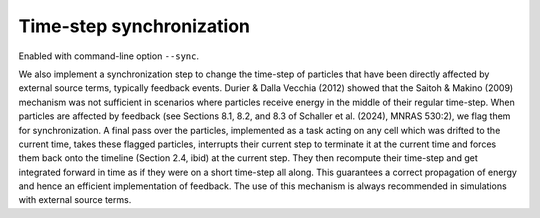 .. Time-step synchronization
   Matthieu Schaller 9th November 2019

.. _time_step_sync:
   
Time-step synchronization
=========================

Enabled with command-line option ``--sync``.

We also implement a synchronization step to change the time-step 
of particles that have been directly affected by external source 
terms, typically feedback events. Durier & Dalla Vecchia (2012) 
showed that the Saitoh & Makino (2009) mechanism was not sufficient 
in scenarios where particles receive energy in the middle of their 
regular time-step. When particles are affected by feedback (see 
Sections 8.1, 8.2, and 8.3 of Schaller et al. (2024), MNRAS 530:2), 
we flag them for synchronization. A final pass over the particles, 
implemented as a task acting on any cell which was drifted to the 
current time, takes these flagged particles, interrupts their current 
step to terminate it at the current time and forces them back onto 
the timeline (Section 2.4, ibid) at the current step. They then recompute 
their time-step and get integrated forward in time as if they were 
on a short time-step all along. This guarantees a correct propagation 
of energy and hence an efficient implementation of feedback. The use 
of this mechanism is always recommended in simulations with external source terms.

